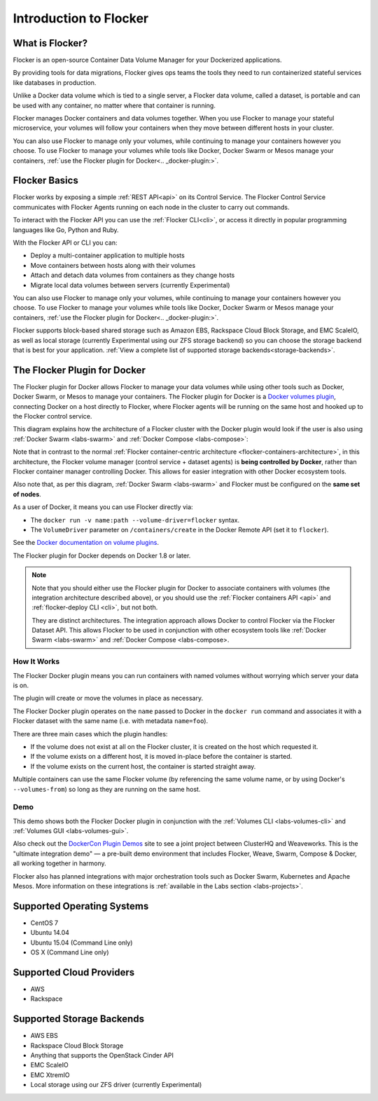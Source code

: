 .. _introduction:

=======================
Introduction to Flocker
=======================

What is Flocker?
================

Flocker is an open-source Container Data Volume Manager for your Dockerized applications.

By providing tools for data migrations, Flocker gives ops teams the tools they need to run containerized stateful services like databases in production.

Unlike a Docker data volume which is tied to a single server, a Flocker data volume, called a dataset, is portable and can be used with any container, no matter where that container is running.

Flocker manages Docker containers and data volumes together.
When you use Flocker to manage your stateful microservice, your volumes will follow your containers when they move between different hosts in your cluster.

You can also use Flocker to manage only your volumes, while continuing to manage your containers however you choose.  To use Flocker to manage your volumes while tools like Docker, Docker Swarm or Mesos manage your containers, :ref:`use the Flocker plugin for Docker<.. _docker-plugin:>`.

.. image:: images/flocker-v-native-containers.svg
   :alt: Migrating data: Native Docker versus Flocker.
         In native Docker, when a container moves, its data volume stays in place.
		 Database starts on a new server without any data.
		 When using Flocker, when a container moves, the data volume moves with it.
		 Your database gets to keep its data!

Flocker Basics
==============

Flocker works by exposing a simple :ref:`REST API<api>` on its Control Service.
The Flocker Control Service communicates with Flocker Agents running on each node in the cluster to carry out commands.

To interact with the Flocker API you can use the :ref:`Flocker CLI<cli>`, or access it directly in popular programming languages like Go, Python and Ruby.

With the Flocker API or CLI you can:

* Deploy a multi-container application to multiple hosts
* Move containers between hosts along with their volumes
* Attach and detach data volumes from containers as they change hosts
* Migrate local data volumes between servers (currently Experimental)

You can also use Flocker to manage only your volumes, while continuing to manage your containers however you choose.  To use Flocker to manage your volumes while tools like Docker, Docker Swarm or Mesos manage your containers, :ref:`use the Flocker plugin for Docker<.. _docker-plugin:>`.

Flocker supports block-based shared storage such as Amazon EBS, Rackspace Cloud Block Storage, and EMC ScaleIO, as well as local storage (currently Experimental using our ZFS storage backend) so you can choose the storage backend that is best for your application.  :ref:`View a complete list of supported storage backends<storage-backends>`.

.. XXX add link to choosing the best storage for your application marketing page (yet to be published)

.. _flocker-containers-architecture:

.. image:: images/flocker-architecture.svg
   :alt: Flocker architecture with shared storage backend.
         The Flocker Control Service and containers hosts can run on a VM or bare metal servers.
		 The Flocker Agent running on each host speaks to the shared storage backend to create and moutn volumes to individual containers.

.. _docker-plugin:

The Flocker Plugin for Docker
=============================

The Flocker plugin for Docker allows Flocker to manage your data volumes while using other tools such as Docker, Docker Swarm, or Mesos to manage your containers. The Flocker plugin for Docker is a `Docker volumes plugin`_, connecting Docker on a host directly to Flocker, where Flocker agents will be running on the same host and hooked up to the Flocker control service.

This diagram explains how the architecture of a Flocker cluster with the Docker plugin would look if the user is also using :ref:`Docker Swarm <labs-swarm>` and :ref:`Docker Compose <labs-compose>`:

.. The source file for this diagram is in Engineering/Labs folder on GDrive: https://drive.google.com/open?id=0B3gop2KayxkVc1g3R1AyQzFNODQ

.. image:: docker-plugin-platform-architecture.png

Note that in contrast to the normal :ref:`Flocker container-centric architecture <flocker-containers-architecture>`, in this architecture, the Flocker volume manager (control service + dataset agents) is **being controlled by Docker**, rather than Flocker container manager controlling Docker.
This allows for easier integration with other Docker ecosystem tools.

Also note that, as per this diagram, :ref:`Docker Swarm <labs-swarm>` and Flocker must be configured on the **same set of nodes**.

As a user of Docker, it means you can use Flocker directly via:

* The ``docker run -v name:path --volume-driver=flocker`` syntax.
* The ``VolumeDriver`` parameter on ``/containers/create`` in the Docker Remote API (set it to ``flocker``).

See the `Docker documentation on volume plugins`_.

The Flocker plugin for Docker depends on Docker 1.8 or later.

.. note::
    Note that you should either use the Flocker plugin for Docker to associate containers with volumes (the integration architecture described above), or you should use the :ref:`Flocker containers API <api>` and :ref:`flocker-deploy CLI <cli>`, but not both.

    They are distinct architectures.
    The integration approach allows Docker to control Flocker via the Flocker Dataset API.
    This allows Flocker to be used in conjunction with other ecosystem tools like :ref:`Docker Swarm <labs-swarm>` and :ref:`Docker Compose <labs-compose>.

.. _`Docker volumes plugin`: https://github.com/docker/docker/blob/master/docs/extend/plugins_volume.md
.. _`Docker documentation on volume plugins`: `Docker volumes plugin`_

How It Works
------------

The Flocker Docker plugin means you can run containers with named volumes without worrying which server your data is on.

The plugin will create or move the volumes in place as necessary.

The Flocker Docker plugin operates on the ``name`` passed to Docker in the ``docker run`` command and associates it with a Flocker dataset with the same name (i.e. with metadata ``name=foo``).

There are three main cases which the plugin handles:

* If the volume does not exist at all on the Flocker cluster, it is created on the host which requested it.
* If the volume exists on a different host, it is moved in-place before the container is started.
* If the volume exists on the current host, the container is started straight away.

Multiple containers can use the same Flocker volume (by referencing the same volume name, or by using Docker's ``--volumes-from``) so long as they are running on the same host.

Demo
----

This demo shows both the Flocker Docker plugin in conjunction with the :ref:`Volumes CLI <labs-volumes-cli>` and :ref:`Volumes GUI <labs-volumes-gui>`.

.. raw:: html

   <iframe width="100%" height="450" src="https://www.youtube.com/embed/OhWxJ_hOPx8?rel=0&amp;showinfo=0" frameborder="0" allowfullscreen style="margin-top:1em;"></iframe>

Also check out the `DockerCon Plugin Demos <https://plugins-demo-2015.github.io/>`_ site to see a joint project between ClusterHQ and Weaveworks.
This is the "ultimate integration demo" — a pre-built demo environment that includes Flocker, Weave, Swarm, Compose & Docker, all working together in harmony.

Flocker also has planned integrations with major orchestration tools such as Docker Swarm, Kubernetes and Apache Mesos.
More information on these integrations is :ref:`available in the Labs section <labs-projects>`.

.. XXX add link to 3rd party orchestration docs. See FLOC 2229

.. _supported-operating-systems:

Supported Operating Systems
===========================

* CentOS 7
* Ubuntu 14.04
* Ubuntu 15.04 (Command Line only)
* OS X (Command Line only)


Supported Cloud Providers
=========================

* AWS
* Rackspace

.. _storage-backends:

Supported Storage Backends
==========================

* AWS EBS
* Rackspace Cloud Block Storage
* Anything that supports the OpenStack Cinder API
* EMC ScaleIO
* EMC XtremIO
* Local storage using our ZFS driver (currently Experimental)
